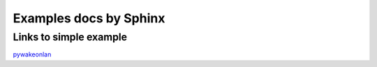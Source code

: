 =======================
Examples docs by Sphinx
=======================

Links to simple example
-----------------------

`pywakeonlan <https://github.com/remcohaszing/pywakeonlan/blob/main/README.rst?plain=1>`_
